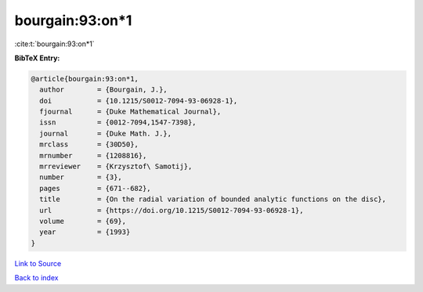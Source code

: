 bourgain:93:on*1
================

:cite:t:`bourgain:93:on*1`

**BibTeX Entry:**

.. code-block:: bibtex

   @article{bourgain:93:on*1,
     author        = {Bourgain, J.},
     doi           = {10.1215/S0012-7094-93-06928-1},
     fjournal      = {Duke Mathematical Journal},
     issn          = {0012-7094,1547-7398},
     journal       = {Duke Math. J.},
     mrclass       = {30D50},
     mrnumber      = {1208816},
     mrreviewer    = {Krzysztof\ Samotij},
     number        = {3},
     pages         = {671--682},
     title         = {On the radial variation of bounded analytic functions on the disc},
     url           = {https://doi.org/10.1215/S0012-7094-93-06928-1},
     volume        = {69},
     year          = {1993}
   }

`Link to Source <https://doi.org/10.1215/S0012-7094-93-06928-1},>`_


`Back to index <../By-Cite-Keys.html>`_
